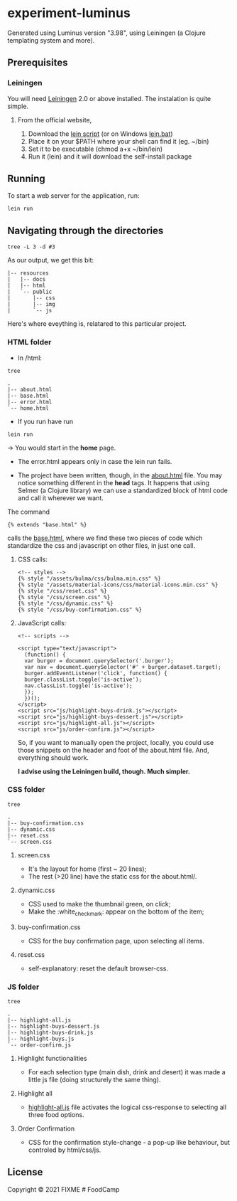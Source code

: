 * experiment-luminus
  :PROPERTIES:
  :CUSTOM_ID: experiment-luminus
  :END:
Generated using Luminus version "3.98", using Leiningen (a Clojure templating system and more).
** Prerequisites
   :PROPERTIES:
   :CUSTOM_ID: prerequisites
   :END:
*** Leiningen
You will need [[https://github.com/technomancy/leiningen][Leiningen]] 2.0 or above installed.
The instalation is quite simple.
**** From the official website,
1. Download the [[https://raw.githubusercontent.com/technomancy/leiningen/stable/bin/lein][lein script]] (or on Windows [[https://raw.githubusercontent.com/technomancy/leiningen/stable/bin/lein.bat][lein.bat]])
2. Place it on your $PATH where your shell can find it (eg. ~/bin)
3. Set it to be executable (chmod a+x ~/bin/lein)
4. Run it (lein) and it will download the self-install package

** Running
   :PROPERTIES:
   :CUSTOM_ID: running
   :END:
To start a web server for the application, run:

#+begin_example
  lein run 
#+end_example

** Navigating through the directories

#+begin_src shell
  tree -L 3 -d #3
#+end_src

As our output, we get this bit:
#+begin_src shell
|-- resources
|   |-- docs
|   |-- html
|   `-- public
|       |-- css
|       |-- img
|       `-- js
#+end_src

Here's where eveything is, relatared to this particular project.
*** HTML folder
- In /html:
#+begin_src shell
  tree
#+end_src

#+begin_src shell
.
|-- about.html
|-- base.html
|-- error.html
`-- home.html
#+end_src

+ If you run have run

#+begin_src shell
lein run
#+end_src

-> You would start in the *home* page.

+ The error.html appears only in case the lein run fails.

+ The project have been written, though, in the [[file:resources/html/about.html::{% extends "base.html" %}][about.html]] file. You may notice something different in the *head* tags. It happens that using Selmer (a Clojure library) we can use a standardized block of html code and call it wherever we want.

The command
#+begin_example
{% extends "base.html" %}
#+end_example

calls the [[file:resources/html/base.html::<script src="js/highlight-buys-dessert.js"></script>][base.html]], where we find these two pieces of code which standardize the css and javascript on other files, in just one call.

**** CSS calls:
#+begin_example
  <!-- styles -->
  {% style "/assets/bulma/css/bulma.min.css" %}
  {% style "/assets/material-icons/css/material-icons.min.css" %}
  {% style "/css/reset.css" %}
  {% style "/css/screen.css" %}
  {% style "/css/dynamic.css" %}
  {% style "/css/buy-confirmation.css" %}
#+end_example

**** JavaScript calls:
#+begin_example
  <!-- scripts -->

  <script type="text/javascript">
    (function() {
    var burger = document.querySelector('.burger');
    var nav = document.querySelector('#' + burger.dataset.target);
    burger.addEventListener('click', function() {
    burger.classList.toggle('is-active');
    nav.classList.toggle('is-active');
    });
    })();
  </script>
  <script src="js/highlight-buys-drink.js"></script>
  <script src="js/highlight-buys-dessert.js"></script>
  <script src="js/highlight-all.js"></script>
  <script src="js/order-confirm.js"></script>
#+end_example

So, if you want to manually open the project, locally, you could  use those snippets on the header and foot of the about.html file. And, everything should work.

*I advise using the Leiningen build, though. Much simpler.*

*** CSS folder
#+begin_src shell
  tree
#+end_src

#+begin_src shell 
.
|-- buy-confirmation.css
|-- dynamic.css
|-- reset.css
`-- screen.css
#+end_src
**** screen.css
  - It's the layout for home (first ~ 20 lines);
  - The rest (>20 line) have the static css for the about.html/.  
**** dynamic.css
  - CSS used to make the thumbnail green, on click;
  - Make the :white_check_mark: appear on the bottom of the item;
**** buy-confirmation.css
  - CSS for the buy confirmation page, upon selecting all items.
**** reset.css
  - self-explanatory: reset the default browser-css.
*** JS folder
#+begin_src shell
  tree
#+end_src

#+begin_src shell 
.
|-- highlight-all.js
|-- highlight-buys-dessert.js
|-- highlight-buys-drink.js
|-- highlight-buys.js
`-- order-confirm.js
#+end_src
**** Highlight functionalities
- For each selection type (main dish, drink and desert) it was made a little js file (doing structurely the same thing).
**** Highlight all
- [[file:resources/public/js/highlight-all.js::for (var m = 0; m < selectedDessert.length; m++) {][highlight-all.js]] file activates the logical css-response to selecting all three food options. 
**** Order Confirmation
- CSS for the confirmation style-change - a pop-up like behaviour, but controled by html/css/js. 
** License
   :PROPERTIES:
   :CUSTOM_ID: license
   :END:
Copyright © 2021 FIXME # FoodCamp
